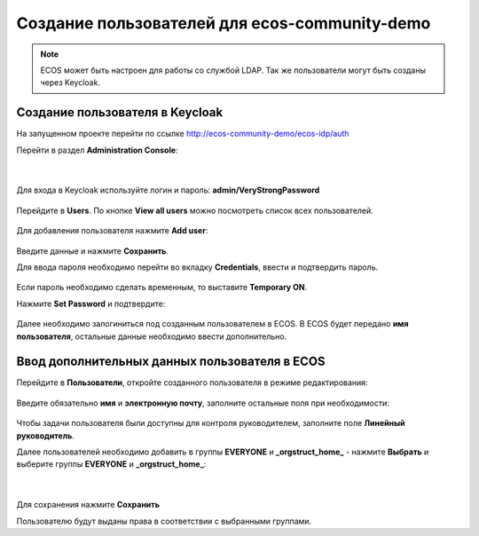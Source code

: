 Создание пользователей для ecos-community-demo
===============================================

.. note::

      ECOS может быть настроен для работы со службой LDAP.
      Так же пользователи могут быть созданы через Keycloak.

.. _demo_user:

Создание пользователя в Keycloak
----------------------------------

На запущенном проекте перейти по ссылке `http://ecos-community-demo/ecos-idp/auth <http://ecos-community-demo/ecos-idp/auth>`_

Перейти в раздел **Administration Console**:

 .. image:: _static/new_user/User_1.png
       :width: 600
       :align: center

|

 .. image:: _static/new_user/User_2.png
       :width: 400
       :align: center

Для входа в Keycloak используйте логин и пароль: **admin/VeryStrongPassword**


 .. image:: _static/new_user/User_3.png
       :width: 600
       :align: center

Перейдите в **Users**. По кнопке **View all users** можно посмотреть список всех пользователей.

 .. image:: _static/new_user/User_4.png
       :width: 600
       :align: center

Для добавления пользователя нажмите **Add user**:

 .. image:: _static/new_user/User_5.png
       :width: 600
       :align: center

Введите данные и нажмите **Сохранить**.

Для ввода пароля необходимо перейти во вкладку **Credentials**, ввести и подтвердить пароль.

 .. image:: _static/new_user/User_6.png
       :width: 600
       :align: center

Если пароль необходимо сделать временным, то выставите **Temporary ON**.

Нажмите **Set Password** и подтвердите:

 .. image:: _static/new_user/User_7.png
       :width: 400
       :align: center

Далее необходимо залогиниться под созданным пользователем в ECOS. В ECOS будет передано **имя пользователя**, остальные данные необходимо ввести дополнительно.

Ввод дополнительных данных пользователя в ECOS
------------------------------------------------

Перейдите в **Пользователи**, откройте созданного пользователя в режиме редактирования:

 .. image:: _static/new_user/User_8.png
       :width: 600
       :align: center

Введите обязательно **имя** и **электронную почту**, заполните остальные поля при необходимости:

 .. image:: _static/new_user/User_9.png
       :width: 600
       :align: center

Чтобы задачи пользователя были доступны для контроля руководителем, заполните поле **Линейный руководитель**.

Далее пользователей необходимо добавить в группы **EVERYONE** и **_orgstruct_home_** - нажмите **Выбрать** и выберите группы **EVERYONE** и **_orgstruct_home_**:

 .. image:: _static/new_user/User_10.png
       :width: 600
       :align: center

|

 .. image:: _static/new_user/User_11.png
       :width: 600
       :align: center


Для сохранения нажмите **Сохранить**

Пользователю будут выданы права в соответствии с выбранными группами.
